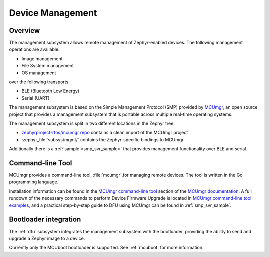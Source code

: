 .. _device_mgmt:

Device Management
#################

Overview
********

The management subsystem allows remote management of Zephyr-enabled devices.
The following management operations are available:

* Image management
* File System management
* OS management

over the following transports:

* BLE (Bluetooth Low Energy)
* Serial (UART)

The management subsystem is based on the Simple Management Protocol (SMP)
provided by `MCUmgr`_, an open source project that provides a
management subsystem that is portable across multiple real-time operating
systems.

The management subsystem is split in two different locations in the Zephyr tree:

* `zephyrproject-rtos/mcumgr repo <https://github.com/zephyrproject-rtos/mcumgr>`_
  contains a clean import of the MCUmgr project
* :zephyr_file:`subsys/mgmt/` contains the Zephyr-specific bindings to MCUmgr

Additionally there is a :ref:`sample <smp_svr_sample>` that provides management
functionality over BLE and serial.

.. _mcumgr_cli:

Command-line Tool
*****************

MCUmgr provides a command-line tool, :file:`mcumgr`,for managing remote devices.
The tool is written in the Go programming language.

Installation information can be found in the `MCUmgr command-line tool`_
section of the `MCUmgr documentation`_. A full rundown of the necessary commands
to perform Device Firmware Upgrade is located in
`MCUmgr command-line tool examples`_, and a practical step-by-step guide to DFU
using MCUmgr can be found in :ref:`smp_svr_sample`.

Bootloader integration
**********************

The :ref:`dfu` subsystem integrates the management subsystem with the
bootloader, providing the ability to send and upgrade a Zephyr image to a
device.

Currently only the MCUboot bootloader is supported. See :ref:`mcuboot` for more
information.

.. _MCUmgr: https://github.com/apache/mynewt-mcumgr
.. _MCUmgr documentation: https://github.com/apache/mynewt-mcumgr#mcumgr
.. _MCUmgr command-line tool: https://github.com/apache/mynewt-mcumgr#command-line-tool
.. _MCUmgr command-line tool examples: https://github.com/apache/mynewt-mcumgr-cli#examples
